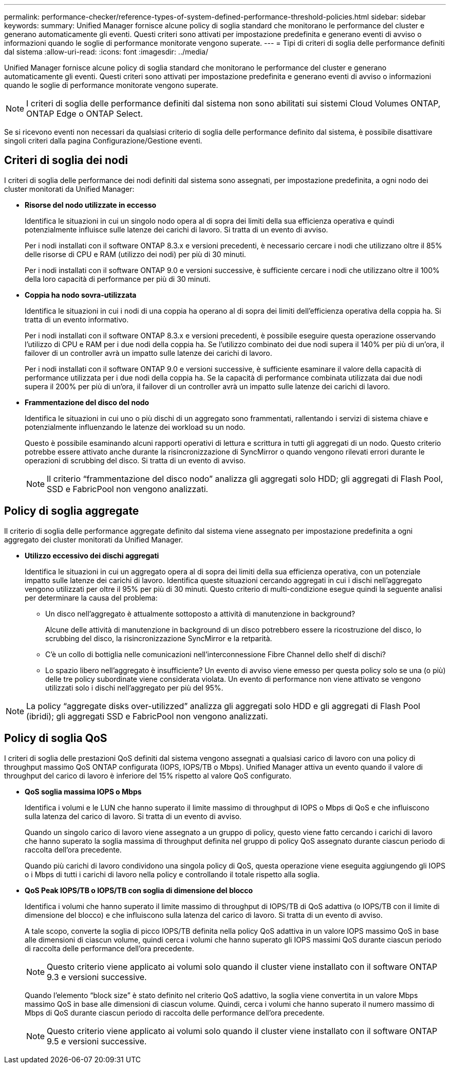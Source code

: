 ---
permalink: performance-checker/reference-types-of-system-defined-performance-threshold-policies.html 
sidebar: sidebar 
keywords:  
summary: Unified Manager fornisce alcune policy di soglia standard che monitorano le performance del cluster e generano automaticamente gli eventi. Questi criteri sono attivati per impostazione predefinita e generano eventi di avviso o informazioni quando le soglie di performance monitorate vengono superate. 
---
= Tipi di criteri di soglia delle performance definiti dal sistema
:allow-uri-read: 
:icons: font
:imagesdir: ../media/


[role="lead"]
Unified Manager fornisce alcune policy di soglia standard che monitorano le performance del cluster e generano automaticamente gli eventi. Questi criteri sono attivati per impostazione predefinita e generano eventi di avviso o informazioni quando le soglie di performance monitorate vengono superate.

[NOTE]
====
I criteri di soglia delle performance definiti dal sistema non sono abilitati sui sistemi Cloud Volumes ONTAP, ONTAP Edge o ONTAP Select.

====
Se si ricevono eventi non necessari da qualsiasi criterio di soglia delle performance definito dal sistema, è possibile disattivare singoli criteri dalla pagina Configurazione/Gestione eventi.



== Criteri di soglia dei nodi

I criteri di soglia delle performance dei nodi definiti dal sistema sono assegnati, per impostazione predefinita, a ogni nodo dei cluster monitorati da Unified Manager:

* *Risorse del nodo utilizzate in eccesso*
+
Identifica le situazioni in cui un singolo nodo opera al di sopra dei limiti della sua efficienza operativa e quindi potenzialmente influisce sulle latenze dei carichi di lavoro. Si tratta di un evento di avviso.

+
Per i nodi installati con il software ONTAP 8.3.x e versioni precedenti, è necessario cercare i nodi che utilizzano oltre il 85% delle risorse di CPU e RAM (utilizzo dei nodi) per più di 30 minuti.

+
Per i nodi installati con il software ONTAP 9.0 e versioni successive, è sufficiente cercare i nodi che utilizzano oltre il 100% della loro capacità di performance per più di 30 minuti.

* *Coppia ha nodo sovra-utilizzata*
+
Identifica le situazioni in cui i nodi di una coppia ha operano al di sopra dei limiti dell'efficienza operativa della coppia ha. Si tratta di un evento informativo.

+
Per i nodi installati con il software ONTAP 8.3.x e versioni precedenti, è possibile eseguire questa operazione osservando l'utilizzo di CPU e RAM per i due nodi della coppia ha. Se l'utilizzo combinato dei due nodi supera il 140% per più di un'ora, il failover di un controller avrà un impatto sulle latenze dei carichi di lavoro.

+
Per i nodi installati con il software ONTAP 9.0 e versioni successive, è sufficiente esaminare il valore della capacità di performance utilizzata per i due nodi della coppia ha. Se la capacità di performance combinata utilizzata dai due nodi supera il 200% per più di un'ora, il failover di un controller avrà un impatto sulle latenze dei carichi di lavoro.

* *Frammentazione del disco del nodo*
+
Identifica le situazioni in cui uno o più dischi di un aggregato sono frammentati, rallentando i servizi di sistema chiave e potenzialmente influenzando le latenze dei workload su un nodo.

+
Questo è possibile esaminando alcuni rapporti operativi di lettura e scrittura in tutti gli aggregati di un nodo. Questo criterio potrebbe essere attivato anche durante la risincronizzazione di SyncMirror o quando vengono rilevati errori durante le operazioni di scrubbing del disco. Si tratta di un evento di avviso.

+
[NOTE]
====
Il criterio "`frammentazione del disco nodo`" analizza gli aggregati solo HDD; gli aggregati di Flash Pool, SSD e FabricPool non vengono analizzati.

====




== Policy di soglia aggregate

Il criterio di soglia delle performance aggregate definito dal sistema viene assegnato per impostazione predefinita a ogni aggregato dei cluster monitorati da Unified Manager.

* *Utilizzo eccessivo dei dischi aggregati*
+
Identifica le situazioni in cui un aggregato opera al di sopra dei limiti della sua efficienza operativa, con un potenziale impatto sulle latenze dei carichi di lavoro. Identifica queste situazioni cercando aggregati in cui i dischi nell'aggregato vengono utilizzati per oltre il 95% per più di 30 minuti. Questo criterio di multi-condizione esegue quindi la seguente analisi per determinare la causa del problema:

+
** Un disco nell'aggregato è attualmente sottoposto a attività di manutenzione in background?
+
Alcune delle attività di manutenzione in background di un disco potrebbero essere la ricostruzione del disco, lo scrubbing del disco, la risincronizzazione SyncMirror e la retparità.

** C'è un collo di bottiglia nelle comunicazioni nell'interconnessione Fibre Channel dello shelf di dischi?
** Lo spazio libero nell'aggregato è insufficiente? Un evento di avviso viene emesso per questa policy solo se una (o più) delle tre policy subordinate viene considerata violata. Un evento di performance non viene attivato se vengono utilizzati solo i dischi nell'aggregato per più del 95%.




[NOTE]
====
La policy "`aggregate disks over-utilizzed`" analizza gli aggregati solo HDD e gli aggregati di Flash Pool (ibridi); gli aggregati SSD e FabricPool non vengono analizzati.

====


== Policy di soglia QoS

I criteri di soglia delle prestazioni QoS definiti dal sistema vengono assegnati a qualsiasi carico di lavoro con una policy di throughput massimo QoS ONTAP configurata (IOPS, IOPS/TB o Mbps). Unified Manager attiva un evento quando il valore di throughput del carico di lavoro è inferiore del 15% rispetto al valore QoS configurato.

* *QoS soglia massima IOPS o Mbps*
+
Identifica i volumi e le LUN che hanno superato il limite massimo di throughput di IOPS o Mbps di QoS e che influiscono sulla latenza del carico di lavoro. Si tratta di un evento di avviso.

+
Quando un singolo carico di lavoro viene assegnato a un gruppo di policy, questo viene fatto cercando i carichi di lavoro che hanno superato la soglia massima di throughput definita nel gruppo di policy QoS assegnato durante ciascun periodo di raccolta dell'ora precedente.

+
Quando più carichi di lavoro condividono una singola policy di QoS, questa operazione viene eseguita aggiungendo gli IOPS o i Mbps di tutti i carichi di lavoro nella policy e controllando il totale rispetto alla soglia.

* *QoS Peak IOPS/TB o IOPS/TB con soglia di dimensione del blocco*
+
Identifica i volumi che hanno superato il limite massimo di throughput di IOPS/TB di QoS adattiva (o IOPS/TB con il limite di dimensione del blocco) e che influiscono sulla latenza del carico di lavoro. Si tratta di un evento di avviso.

+
A tale scopo, converte la soglia di picco IOPS/TB definita nella policy QoS adattiva in un valore IOPS massimo QoS in base alle dimensioni di ciascun volume, quindi cerca i volumi che hanno superato gli IOPS massimi QoS durante ciascun periodo di raccolta delle performance dell'ora precedente.

+
[NOTE]
====
Questo criterio viene applicato ai volumi solo quando il cluster viene installato con il software ONTAP 9.3 e versioni successive.

====
+
Quando l'elemento "`block size`" è stato definito nel criterio QoS adattivo, la soglia viene convertita in un valore Mbps massimo QoS in base alle dimensioni di ciascun volume. Quindi, cerca i volumi che hanno superato il numero massimo di Mbps di QoS durante ciascun periodo di raccolta delle performance dell'ora precedente.

+
[NOTE]
====
Questo criterio viene applicato ai volumi solo quando il cluster viene installato con il software ONTAP 9.5 e versioni successive.

====

